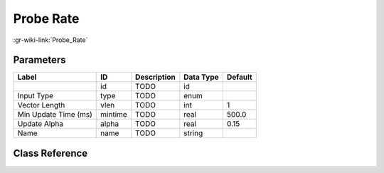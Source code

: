 ----------
Probe Rate
----------

:gr-wiki-link:`Probe_Rate`

Parameters
**********

+-------------------------+-------------------------+-------------------------+-------------------------+-------------------------+
|Label                    |ID                       |Description              |Data Type                |Default                  |
+=========================+=========================+=========================+=========================+=========================+
|                         |id                       |TODO                     |id                       |                         |
+-------------------------+-------------------------+-------------------------+-------------------------+-------------------------+
|Input Type               |type                     |TODO                     |enum                     |                         |
+-------------------------+-------------------------+-------------------------+-------------------------+-------------------------+
|Vector Length            |vlen                     |TODO                     |int                      |1                        |
+-------------------------+-------------------------+-------------------------+-------------------------+-------------------------+
|Min Update Time (ms)     |mintime                  |TODO                     |real                     |500.0                    |
+-------------------------+-------------------------+-------------------------+-------------------------+-------------------------+
|Update Alpha             |alpha                    |TODO                     |real                     |0.15                     |
+-------------------------+-------------------------+-------------------------+-------------------------+-------------------------+
|Name                     |name                     |TODO                     |string                   |                         |
+-------------------------+-------------------------+-------------------------+-------------------------+-------------------------+

Class Reference
*******************

.. tabs::

   .. group-tab:: Python
      TODO

   .. group-tab:: C++

      .. doxygengroup:: block_blocks_probe_rate
         :content-only:
         :undoc-members:
         :private-members:
         :members:

